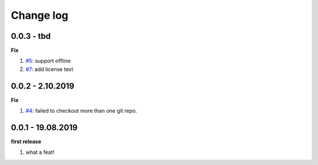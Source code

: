 Change log
================================================================================

0.0.3 - tbd
--------------------------------------------------------------------------------

**Fix**

#. `#5 <https://github.com/moremoban/gitfs2/issues/5>`_: support offline
#. `#7 <https://github.com/moremoban/gitfs2/issues/7>`_: add license text

0.0.2 - 2.10.2019
--------------------------------------------------------------------------------

**Fix**

#. `#4 <https://github.com/moremoban/gitfs2/issues/4>`_: failed to checkout more
   than one git repo.

0.0.1 - 19.08.2019
--------------------------------------------------------------------------------

**first release**

#. what a feat!
